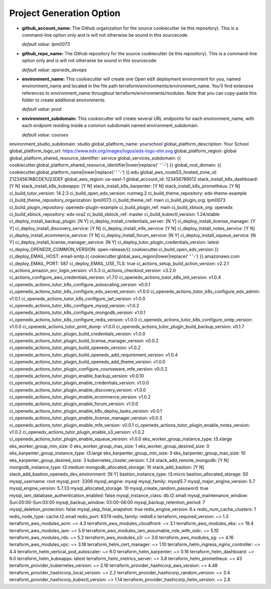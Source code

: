 Project Generation Option
=========================


- **github_account_name:**
  The Github organization for the source cookiecutter (ie this repository).
  This is a command-line option only and is will not otherwise be sound in this
  sourcecode.

  *default value: lpm0073*

- **github_repo_name:**
  The Github repository for the source cookiecutter (ie this repository).
  This is a command-line option only and is will not otherwise be sound in this
  sourcecode.

  *default value: openedx_devops*

- **environment_name:**
  This cookiecutter will create one Open edX deployment environment for you,
  named environment_name and located in the file path terraform/environments/environment_name.
  You'll find extensive references to environment_name throughout terraform/environments/modules.
  Note that you can copy-paste this folder to create additional environments.

  *default value: prod*

- **environment_subdomain:**
  This cookiecutter will create several URL endpoints for each environment_name, with
  each endpoint residing inside a common subdomain named environment_subdomain.

  *default value: courses*

environment_studio_subdomain: studio
global_platform_name: yourschool
global_platform_description: Your School
global_platform_logo_url: https://www.edx.org/images/logos/edx-logo-elm.svg
global_platform_region: global
global_platform_shared_resource_identifier: service
global_services_subdomain: {{ cookiecutter.global_platform_shared_resource_identifier|lower|replace(' ' '-') }}
global_root_domain: {{ cookiecutter.global_platform_name|lower|replace(' ' '-') }}.edu
global_aws_route53_hosted_zone_id: Z1234567ABCDE1U23DEF
global_aws_region: us-east-1
global_account_id: 123456789012
stack_install_k8s_dashboard: [Y N]
stack_install_k8s_kubeapps: [Y N]
stack_install_k8s_karpenter: [Y N]
stack_install_k8s_prometheus: [Y N]
ci_build_tutor_version: 14.2.3
ci_build_open_edx_version: nutmeg.2
ci_build_theme_repository: edx-theme-example
ci_build_theme_repository_organization: lpm0073
ci_build_theme_ref: main
ci_build_plugin_org: lpm0073
ci_build_plugin_repository: openedx-plugin-example
ci_build_plugin_ref: main
ci_build_xblock_org: openedx
ci_build_xblock_repository: edx-ora2
ci_build_xblock_ref: master
ci_build_kubectl_version: 1.24/stable
ci_deploy_install_backup_plugin: [N Y]
ci_deploy_install_credentials_server: [N Y]
ci_deploy_install_license_manager: [Y Y]
ci_deploy_install_discovery_service: [Y N]
ci_deploy_install_mfe_service: [Y N]
ci_deploy_install_notes_service: [Y N]
ci_deploy_install_ecommerce_service: [Y N]
ci_deploy_install_forum_service: [N Y]
ci_deploy_install_xqueue_service: [N Y]
ci_deploy_install_license_manager_service: [N Y]
ci_deploy_tutor_plugin_credentials_version: latest
ci_deploy_OPENEDX_COMMON_VERSION: open-release/{{ cookiecutter.ci_build_open_edx_version }}
ci_deploy_EMAIL_HOST: email-smtp.{{ cookiecutter.global_aws_region|lower|replace(' ' '-') }}.amazonaws.com
ci_deploy_EMAIL_PORT: 587
ci_deploy_EMAIL_USE_TLS: true
ci_actions_setup_build_action_version: v2.2.1
ci_actions_amazon_ecr_login_version: v1.5.3
ci_actions_checkout_version: v3.2.0
ci_actions_configure_aws_credentials_version: v1.7.0
ci_openedx_actions_tutor_k8s_init_version: v1.0.4
ci_openedx_actions_tutor_k8s_configure_autoscaling_version: v0.0.1
ci_openedx_actions_tutor_k8s_configure_edx_secret_version: v1.0.0
ci_openedx_actions_tutor_k8s_configure_edx_admin: v1.0.1
ci_openedx_actions_tutor_k8s_configure_jwt_version: v1.0.0
ci_openedx_actions_tutor_k8s_configure_mysql_version: v1.0.2
ci_openedx_actions_tutor_k8s_configure_mongodb_version: v1.0.1
ci_openedx_actions_tutor_k8s_configure_redis_version: v1.0.0
ci_openedx_actions_tutor_k8s_configure_smtp_version: v1.0.0
ci_openedx_actions_tutor_print_dump: v1.0.0
ci_openedx_actions_tutor_plugin_build_backup_version: v0.1.7
ci_openedx_actions_tutor_plugin_build_credentials_version: v1.0.0
ci_openedx_actions_tutor_plugin_build_license_manager_version: v0.0.2
ci_openedx_actions_tutor_plugin_build_openedx_version: v1.0.2
ci_openedx_actions_tutor_plugin_build_openedx_add_requirement_version: v1.0.4
ci_openedx_actions_tutor_plugin_build_openedx_add_theme_version: v1.0.0
ci_openedx_actions_tutor_plugin_configure_courseware_mfe_version: v0.0.2
ci_openedx_actions_tutor_plugin_enable_backup_version: v0.0.10
ci_openedx_actions_tutor_plugin_enable_credentials_version: v1.0.0
ci_openedx_actions_tutor_plugin_enable_discovery_version: v1.0.0
ci_openedx_actions_tutor_plugin_enable_ecommerce_version: v1.0.2
ci_openedx_actions_tutor_plugin_enable_forum_version: v1.0.0
ci_openedx_actions_tutor_plugin_enable_k8s_deploy_tasks_version: v0.0.1
ci_openedx_actions_tutor_plugin_enable_license_manager_version: v0.0.3
ci_openedx_actions_tutor_plugin_enable_mfe_version: v0.0.1
ci_openedx_actions_tutor_plugin_enable_notes_version: v1.0.2
ci_openedx_actions_tutor_plugin_enable_s3_version: v1.0.2
ci_openedx_actions_tutor_plugin_enable_xqueue_version: v1.0.0
eks_worker_group_instance_type: t3.xlarge
eks_worker_group_min_size: 0
eks_worker_group_max_size: 1
eks_worker_group_desired_size: 0
eks_karpenter_group_instance_type: t3.large
eks_karpenter_group_min_size: 3
eks_karpenter_group_max_size: 10
eks_karpenter_group_desired_size: 3
kubernetes_cluster_version: 1.24
stack_add_remote_mongodb: [Y N]
mongodb_instance_type: t3.medium
mongodb_allocated_storage: 10
stack_add_bastion: [Y N]
stack_add_bastion_openedx_dev_environment: [N Y]
bastion_instance_type: t3.micro
bastion_allocated_storage: 50
mysql_username: root
mysql_port: 3306
mysql_engine: mysql
mysql_family: mysql5.7
mysql_major_engine_version: 5.7
mysql_engine_version: 5.7.33
mysql_allocated_storage: 10
mysql_create_random_password: true
mysql_iam_database_authentication_enabled: false
mysql_instance_class: db.t2.small
mysql_maintenance_window: Sun:00:00-Sun:03:00
mysql_backup_window: 03:00-06:00
mysql_backup_retention_period: 7
mysql_deletion_protection: false
mysql_skip_final_snapshot: true
redis_engine_version: 6.x
redis_num_cache_clusters: 1
redis_node_type: cache.t2.small
redis_port: 6379
redis_family: redis6.x
terraform_required_version: ~> 1.3
terraform_aws_modules_acm: ~> 4.3
terraform_aws_modules_cloudfront: ~> 3.1
terraform_aws_modules_eks: ~> 19.4
terraform_aws_modules_iam: ~> 5.9
terraform_aws_modules_iam_assumable_role_with_oidc: ~> 5.10
terraform_aws_modules_rds: ~> 5.2
terraform_aws_modules_s3: ~> 3.6
terraform_aws_modules_sg: ~> 4.16
terraform_aws_modules_vpc: ~> 3.18
terraform_helm_cert_manager: ~> 1.10
terraform_helm_ingress_nginx_controller: ~> 4.4
terraform_helm_vertical_pod_autoscaler: ~> 6.0
terraform_helm_karpenter: ~> 0.16
terraform_helm_dashboard: ~> 6.0
terraform_helm_kubeapps: latest
terraform_helm_metrics_server: ~> 3.8
terraform_helm_prometheus: ~> 43
terraform_provider_kubernetes_version: ~> 2.16
terraform_provider_hashicorp_aws_version: ~> 4.48
terraform_provider_hashicorp_local_version: ~> 2.2
terraform_provider_hashicorp_random_version: ~> 3.4
terraform_provider_hashicorp_kubectl_version: ~> 1.14
terraform_provider_hashicorp_helm_version: ~> 2.8
